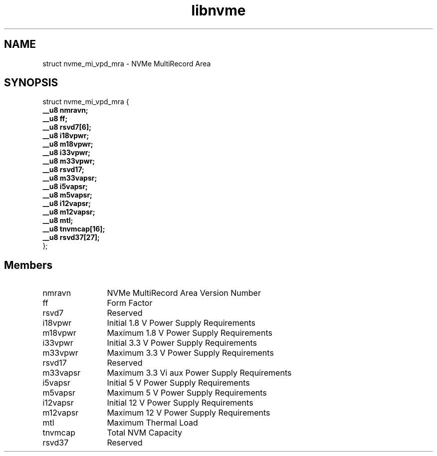 .TH "libnvme" 9 "struct nvme_mi_vpd_mra" "January 2023" "API Manual" LINUX
.SH NAME
struct nvme_mi_vpd_mra \- NVMe MultiRecord Area
.SH SYNOPSIS
struct nvme_mi_vpd_mra {
.br
.BI "    __u8 nmravn;"
.br
.BI "    __u8 ff;"
.br
.BI "    __u8 rsvd7[6];"
.br
.BI "    __u8 i18vpwr;"
.br
.BI "    __u8 m18vpwr;"
.br
.BI "    __u8 i33vpwr;"
.br
.BI "    __u8 m33vpwr;"
.br
.BI "    __u8 rsvd17;"
.br
.BI "    __u8 m33vapsr;"
.br
.BI "    __u8 i5vapsr;"
.br
.BI "    __u8 m5vapsr;"
.br
.BI "    __u8 i12vapsr;"
.br
.BI "    __u8 m12vapsr;"
.br
.BI "    __u8 mtl;"
.br
.BI "    __u8 tnvmcap[16];"
.br
.BI "    __u8 rsvd37[27];"
.br
.BI "
};
.br

.SH Members
.IP "nmravn" 12
NVMe MultiRecord Area Version Number
.IP "ff" 12
Form Factor
.IP "rsvd7" 12
Reserved
.IP "i18vpwr" 12
Initial 1.8 V Power Supply Requirements
.IP "m18vpwr" 12
Maximum 1.8 V Power Supply Requirements
.IP "i33vpwr" 12
Initial 3.3 V Power Supply Requirements
.IP "m33vpwr" 12
Maximum 3.3 V Power Supply Requirements
.IP "rsvd17" 12
Reserved
.IP "m33vapsr" 12
Maximum 3.3 Vi aux Power Supply Requirements
.IP "i5vapsr" 12
Initial 5 V Power Supply Requirements
.IP "m5vapsr" 12
Maximum 5 V Power Supply Requirements
.IP "i12vapsr" 12
Initial 12 V Power Supply Requirements
.IP "m12vapsr" 12
Maximum 12 V Power Supply Requirements
.IP "mtl" 12
Maximum Thermal Load
.IP "tnvmcap" 12
Total NVM Capacity
.IP "rsvd37" 12
Reserved
